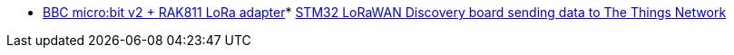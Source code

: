 * link:https://github.com/drogue-iot/drogue-device/tree/main/examples/nrf52/microbit/rak811[BBC micro:bit v2 + RAK811 LoRa adapter]* link:https://github.com/drogue-iot/drogue-device/tree/main/examples/stm32l0/lora-discovery[STM32 LoRaWAN Discovery board sending data to The Things Network]